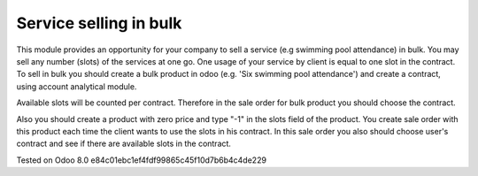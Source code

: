 Service selling in bulk
=======================

This module provides an opportunity for your company to sell a service (e.g swimming pool attendance) in bulk.
You may sell any number (slots) of the services at one go. One usage of your service by client is equal to one slot in the contract.
To sell in bulk you should create a bulk product in odoo (e.g. 'Six swimming pool attendance') and create a contract, using account analytical module.

Available slots will be counted per contract. Therefore in the sale order for bulk product you should choose the contract.

Also you should create a product with zero price and type "-1" in the slots field of the product. You create sale order with this product each time
the client wants to use the slots in his contract. In this sale order you also should choose user's contract and see if there are available slots in the contract.



Tested on Odoo 8.0 e84c01ebc1ef4fdf99865c45f10d7b6b4c4de229
